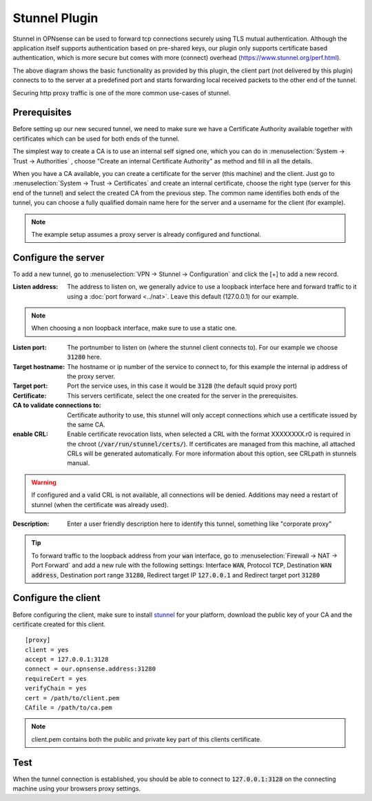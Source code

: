 ================
Stunnel Plugin
================

Stunnel in OPNsense can be used to forward tcp connections securely using TLS mutual authentication.
Although the application itself supports authentication based on pre-shared keys, our plugin only supports certificate based
authentication, which is more secure but comes with more (connect) overhead (https://www.stunnel.org/perf.html).


.. blockdiag::
  :scale: 100%

    blockdiag {
        default_fontsize = 9;
        node_width = 200;
        node_height = 80;
        default_group_color = "#def7ff";
        client [shape = box, label="client\nlistens @ port 3128"];
        stunnel_client [shape = beginpoint, label="stunnel\nclient"];
        stunnel_server [shape = endpoint, label="stunnel\nserver"];
        proxy [shape = box, label = "proxy server\n listening @3128"];

        client -> stunnel_client;
        stunnel_client -> stunnel_server [label = "tunnel"];
        stunnel_server -> proxy;

        group {
          orientation = portrait
          stunnel_client;
          stunnel_server;
        }
    }

The above diagram shows the basic functionality as provided by this plugin, the client part (not delivered by this plugin) connects to
to the server at a predefined port and starts forwarding local received packets to the other end of the tunnel.

Securing http proxy traffic is one of the more common use-cases of stunnel.


Prerequisites
------------------------

Before setting up our new secured tunnel, we need to make sure we have a Certificate Authority available together
with certificates which can be used for both ends of the tunnel.

The simplest way to create a CA is to use an internal self signed one, which you can do in :menuselection:`System -> Trust -> Authorities`
, choose  "Create an internal Certificate Authority" as method and fill in all the details.

When you have a CA available, you can create a certificate for the server (this machine) and the client.
Just go to :menuselection:`System -> Trust -> Certificates` and create an internal certificate, choose the right type
(server for this end of the tunnel) and select the created CA from the previous step.
The common name identifies both ends of the tunnel, you can choose a fully qualified domain name here for the server and
a username for the client  (for example).


.. Note::

    The example setup assumes a proxy server is already configured and functional.

Configure the server
------------------------

To add a new tunnel, go to :menuselection:`VPN -> Stunnel -> Configuration` and click the [+] to add a new record.

:Listen address:

    The address to listen on, we generally advice to use a loopback interface here and forward traffic to it using a :doc:`port forward <../nat>`.
    Leave this default (127.0.0.1) for our example.

.. Note::

    When choosing a non loopback interface, make sure to use a static one.

:Listen port:

    The portnumber to listen on (where the stunnel client connects to).
    For our example we choose :code:`31280` here.

:Target hostname:

    The hostname or ip number of the service to connect to, for this example the internal ip address of the proxy server.

:Target port:

    Port the service uses, in this case it would be :code:`3128` (the default squid proxy port)

:Certificate:

    This servers certificate, select the one created for the server in the prerequisites.

:CA to validate connections to:

    Certificate authority to use, this stunnel will only accept connections which use a certificate issued by the same CA.

:enable CRL:

    Enable certificate revocation lists, when selected a CRL with the format XXXXXXXX.r0 is required in the chroot (:code:`/var/run/stunnel/certs/`).
    If certificates are managed from this machine, all attached CRLs will be generated automatically.
    For more information about this option, see CRLpath in stunnels manual.


.. Warning::

    If configured and a valid CRL is not available, all connections will be denied.
    Additions may need a restart of stunnel (when the certificate was already used).


:Description:

  Enter a user friendly description here to identify this tunnel, something like "corporate proxy"


.. Tip::

    To forward traffic to the loopback address from your :code:`wan` interface, go to :menuselection:`Firewall -> NAT -> Port Forward`
    and add a new rule with the following settings: Interface :code:`WAN`, Protocol :code:`TCP`, Destination :code:`WAN address`,
    Destination port range :code:`31280`, Redirect target IP :code:`127.0.0.1` and Redirect target port :code:`31280`


Configure the client
------------------------

Before configuring the client, make sure to install `stunnel <https://www.stunnel.org/>`__ for your platform, download
the public key of your CA and the certificate created for this client.


::

    [proxy]
    client = yes
    accept = 127.0.0.1:3128
    connect = our.opnsense.address:31280
    requireCert = yes
    verifyChain = yes
    cert = /path/to/client.pem
    CAfile = /path/to/ca.pem


.. Note::

  client.pem contains both the public and private key part of this clients certificate.


Test
-------------

When the tunnel connection is established, you should be able to connect to :code:`127.0.0.1:3128` on the connecting machine
using your browsers proxy settings.
